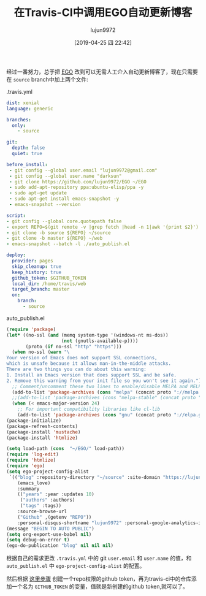 #+TITLE: 在Travis-CI中调用EGO自动更新博客
#+AUTHOR: lujun9972
#+TAGS: Emacs之怒
#+DATE: [2019-04-25 四 22:42]
#+LANGUAGE:  zh-CN
#+STARTUP:  inlineimages
#+OPTIONS:  H:6 num:nil toc:t \n:nil ::t |:t ^:nil -:nil f:t *:t <:nil

经过一番努力，总于把 [[https://github.com/lujun9972/EGO][EGO]] 改到可以无需人工介入自动更新博客了，现在只需要在 =source= branch中加上两个文件:

.travis.yml
#+begin_src yaml
  dist: xenial
  language: generic

  branches:
    only:
      - source

  git:
    depth: false
    quiet: true

  before_install:
   - git config --global user.email "lujun9972@gmail.com"
   - git config --global user.name "darksun"
   - git clone https://github.com/lujun9972/EGO ~/EGO
   - sudo add-apt-repository ppa:ubuntu-elisp/ppa -y
   - sudo apt-get update
   - sudo apt-get install emacs-snapshot -y
   - emacs-snapshot --version
 
  script:
  - git config --global core.quotepath false
  - export REPO=$(git remote -v |grep fetch |head -n 1|awk '{print $2}')
  - git clone -b source ${REPO} ~/source
  - git clone -b master ${REPO} ~/web
  - emacs-snapshot --batch -l ./auto_publish.el 

  deploy:
    provider: pages
    skip_cleanup: true
    keep_history: true
    github_token: $GITHUB_TOKEN
    local_dir: /home/travis/web
    target_branch: master
    on:
      branch:
        - source
#+end_src

auto_publish.el
#+begin_src emacs-lisp
  (require 'package)
  (let* ((no-ssl (and (memq system-type '(windows-nt ms-dos))
                      (not (gnutls-available-p))))
         (proto (if no-ssl "http" "https")))
    (when no-ssl (warn "\
  Your version of Emacs does not support SSL connections,
  which is unsafe because it allows man-in-the-middle attacks.
  There are two things you can do about this warning:
  1. Install an Emacs version that does support SSL and be safe.
  2. Remove this warning from your init file so you won't see it again."))
    ;; Comment/uncomment these two lines to enable/disable MELPA and MELPA Stable as desired
    (add-to-list 'package-archives (cons "melpa" (concat proto "://melpa.org/packages/")) t)
    ;;(add-to-list 'package-archives (cons "melpa-stable" (concat proto "://stable.melpa.org/packages/")) t)
    (when (< emacs-major-version 24)
      ;; For important compatibility libraries like cl-lib
      (add-to-list 'package-archives (cons "gnu" (concat proto "://elpa.gnu.org/packages/")))))
  (package-initialize)
  (package-refresh-contents)
  (package-install 'mustache)
  (package-install 'htmlize)

  (setq load-path (cons  "~/EGO/" load-path))
  (require 'log-edit)
  (require 'htmlize)
  (require 'ego)
  (setq ego-project-config-alist
   `(("blog" :repository-directory "~/source" :site-domain "https://lujun9972.github.io/" :site-main-title "暗无天日" :site-sub-title "=============>随便,谢谢" :theme
      (emacs_love)
      :summary
      (("years" :year :updates 10)
       ("authors" :authors)
       ("tags" :tags))
      :source-browse-url
      ("Github" ,(getenv "REPO"))
      :personal-disqus-shortname "lujun9972" :personal-google-analytics-id "7bac4fd0247f69c27887e0d4e3aee41e" :ignore-file-name-regexp "README.org" :store-dir "~/web")))
  (message "BEGIN TO AUTO PUBLIC")
  (setq org-export-use-babel nil)
  (setq debug-on-error t)
  (ego-do-publication "blog" nil nil nil)
#+end_src

根据自己的需求更改 =.travis.yml= 中的 git =user.email= 和 =user.name= 的值，和 =auto_publish.el= 中 =ego-project-config-alist= 的配置。

然后根据 [[https://help.github.com/en/articles/creating-a-personal-access-token-for-the-command-line][这里步骤]] 创建一个repo权限的github token，再为travis-ci中的仓库添加一个名为 =GITHUB_TOKEN= 的变量，值就是新创建的github token,就可以了。
